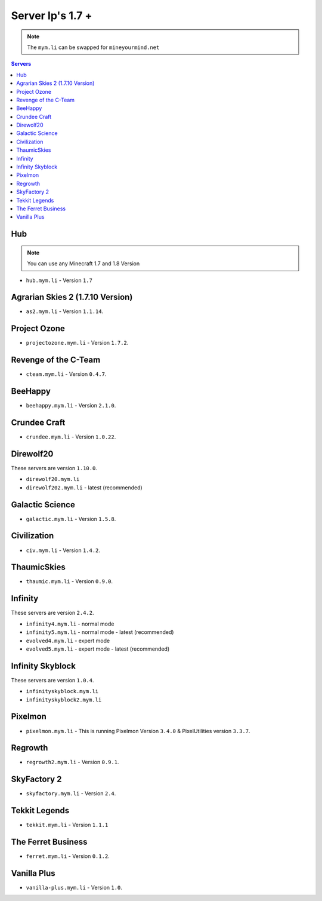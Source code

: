 =================
Server Ip's 1.7 +
=================
.. note:: The ``mym.li`` can be swapped for ``mineyourmind.net``
.. contents:: Servers
  :depth: 2
  :local:

Hub
^^^
.. note:: You can use any Minecraft 1.7 and 1.8 Version
* ``hub.mym.li`` - Version ``1.7``

Agrarian Skies 2 (1.7.10 Version)
^^^^^^^^^^^^^^^^^^^^^^^^^^^^^^^^^
* ``as2.mym.li`` - Version ``1.1.14``.

Project Ozone
^^^^^^^^^^^^^
* ``projectozone.mym.li`` - Version ``1.7.2``.

Revenge of the C-Team
^^^^^^^^^^^^^^^^^^^^^
* ``cteam.mym.li`` - Version ``0.4.7``.

BeeHappy
^^^^^^^^
* ``beehappy.mym.li`` - Version ``2.1.0``.

Crundee Craft
^^^^^^^^^^^^^
* ``crundee.mym.li`` - Version ``1.0.22``.

Direwolf20
^^^^^^^^^^
These servers are version ``1.10.0``.

* ``direwolf20.mym.li`` 
* ``direwolf202.mym.li`` - latest (recommended)

Galactic Science
^^^^^^^^^^^^^^^^
* ``galactic.mym.li`` - Version ``1.5.8``.

Civilization
^^^^^^^^^^^^^^^^
* ``civ.mym.li`` - Version ``1.4.2``.

ThaumicSkies
^^^^^^^^^^^^^^^^
* ``thaumic.mym.li`` - Version ``0.9.0``.

Infinity
^^^^^^^^
These servers are version ``2.4.2``.

* ``infinity4.mym.li`` - normal mode
* ``infinity5.mym.li`` - normal mode - latest (recommended)
* ``evolved4.mym.li`` - expert mode
* ``evolved5.mym.li`` - expert mode - latest (recommended)

Infinity Skyblock
^^^^^^^^^^^^^^^^^
These servers are version ``1.0.4``.

* ``infinityskyblock.mym.li``
* ``infinityskyblock2.mym.li``


Pixelmon
^^^^^^^^
* ``pixelmon.mym.li`` - This is running Pixelmon Version ``3.4.0`` & PixelUtilities version ``3.3.7``.

Regrowth
^^^^^^^^
* ``regrowth2.mym.li`` - Version ``0.9.1``.

SkyFactory 2
^^^^^^^^^^^^
* ``skyfactory.mym.li`` - Version ``2.4``.

Tekkit Legends
^^^^^^^^^^^^^^
* ``tekkit.mym.li`` - Version ``1.1.1``

The Ferret Business
^^^^^^^^^^^^^^^^^^^
* ``ferret.mym.li`` - Version ``0.1.2``.

Vanilla Plus
^^^^^^^^^^^^
* ``vanilla-plus.mym.li`` - Version ``1.0``.
